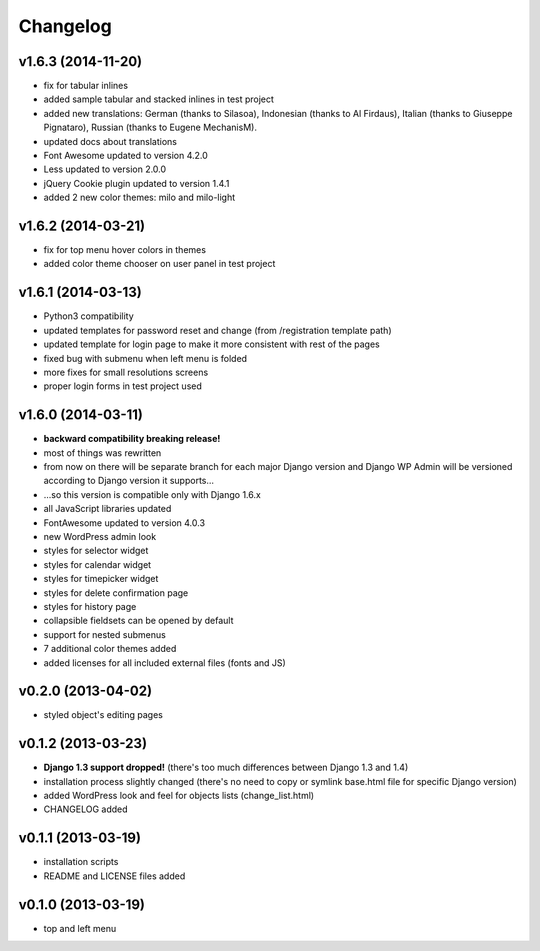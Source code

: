 Changelog
---------


v1.6.3 (2014-11-20)
~~~~~~~~~~~~~~~~~~~

* fix for tabular inlines
* added sample tabular and stacked inlines in test project
* added new translations: German (thanks to Silasoa), Indonesian (thanks to Al Firdaus), Italian (thanks to Giuseppe Pignataro), Russian (thanks to Eugene MechanisM).
* updated docs about translations
* Font Awesome updated to version 4.2.0
* Less updated to version 2.0.0
* jQuery Cookie plugin updated to version 1.4.1
* added 2 new color themes: milo and milo-light


v1.6.2 (2014-03-21)
~~~~~~~~~~~~~~~~~~~

* fix for top menu hover colors in themes
* added color theme chooser on user panel in test project


v1.6.1 (2014-03-13)
~~~~~~~~~~~~~~~~~~~

* Python3 compatibility
* updated templates for password reset and change (from /registration template path)
* updated template for login page to make it more consistent with rest of the pages
* fixed bug with submenu when left menu is folded
* more fixes for small resolutions screens
* proper login forms in test project used


v1.6.0 (2014-03-11)
~~~~~~~~~~~~~~~~~~~

* **backward compatibility breaking release!**
* most of things was rewritten
* from now on there will be separate branch for each major Django version and Django WP Admin will be versioned according to Django version it supports...
* ...so this version is compatible only with Django 1.6.x
* all JavaScript libraries updated
* FontAwesome updated to version 4.0.3
* new WordPress admin look
* styles for selector widget
* styles for calendar widget
* styles for timepicker widget
* styles for delete confirmation page
* styles for history page
* collapsible fieldsets can be opened by default
* support for nested submenus
* 7 additional color themes added
* added licenses for all included external files (fonts and JS)


v0.2.0 (2013-04-02)
~~~~~~~~~~~~~~~~~~~

* styled object's editing pages


v0.1.2 (2013-03-23)
~~~~~~~~~~~~~~~~~~~

* **Django 1.3 support dropped!** (there's too much differences between Django 1.3 and 1.4)
* installation process slightly changed (there's no need to copy or symlink base.html file for specific Django version)
* added WordPress look and feel for objects lists (change_list.html)
* CHANGELOG added


v0.1.1 (2013-03-19)
~~~~~~~~~~~~~~~~~~~

* installation scripts
* README and LICENSE files added


v0.1.0 (2013-03-19)
~~~~~~~~~~~~~~~~~~~

* top and left menu
